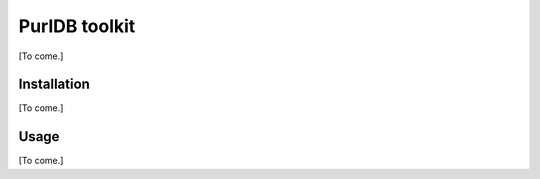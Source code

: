 PurlDB toolkit
==============
[To come.]

Installation
------------

[To come.]


Usage
-----

[To come.]
